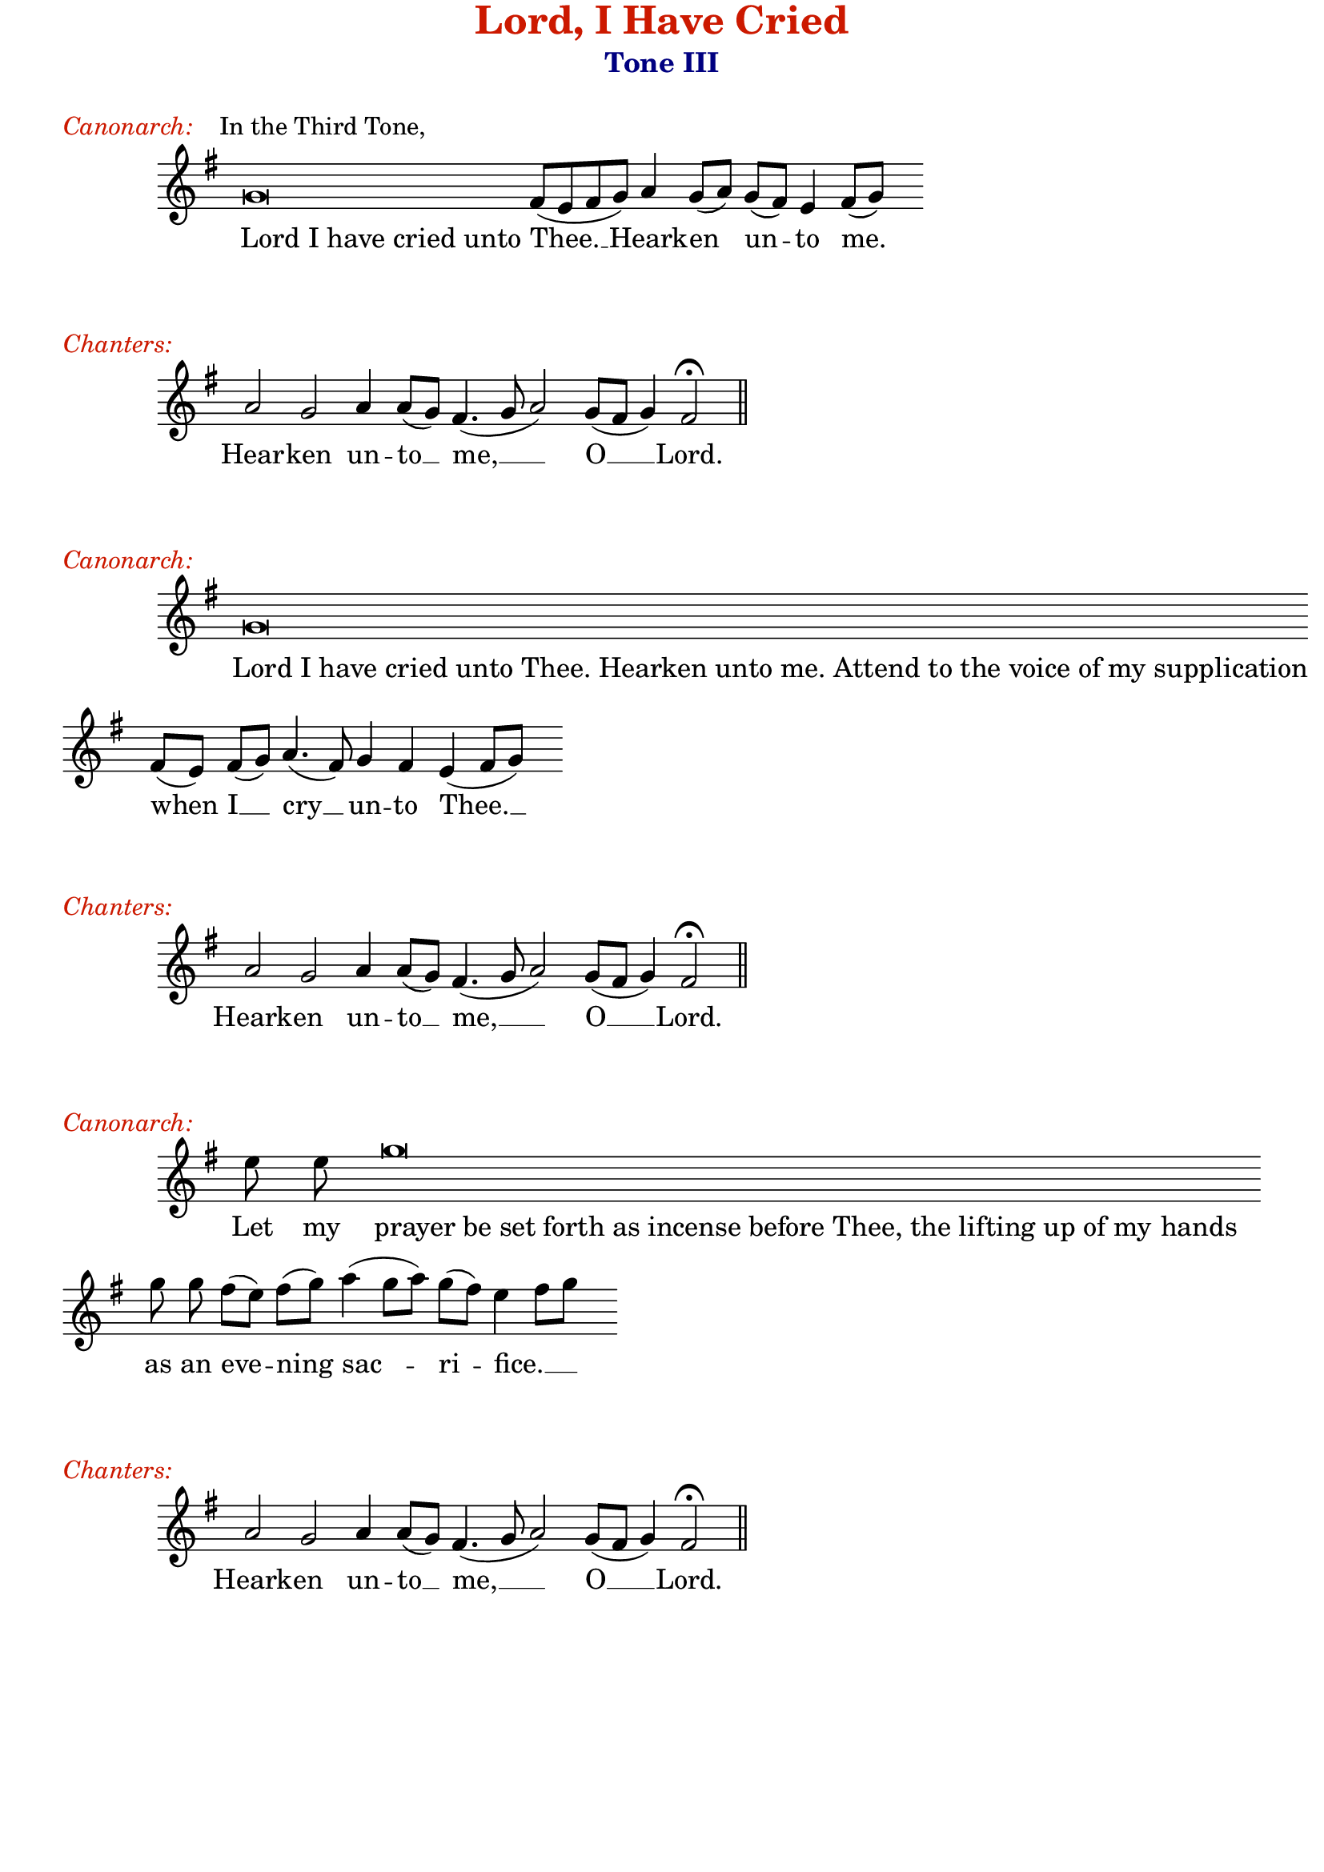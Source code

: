 %%% GLORY TO GOD FOR ALL THINGS %%%
\version "2.10.0"
W = { \once \override Staff.BarLine #'bar-size = #2 \once \override Staff.BarLine #'thickness = #-2 \bar "|" 
	 }
J = { \once \override Staff.BarLine #'extra-offset = #'(0 . 2)
	\once \override Staff.BarLine #'bar-size = #1 \bar "|" }
Z = { \bar "" \break }
D = { \bar ":" } 
B = { \override BreathingSign #'text = #(make-musicglyph-markup "scripts.rvarcomma") \breathe }
\paper{ top-margin = #-1 between-system-padding = #1.2 bottom-margin = #-1 }
\header { title = \markup \with-color #(rgb-color 0.8 0.1 0)  "Lord, I Have Cried"
	subtitle = \markup   \with-color #(x11-color 'navy) "Tone III"
	subsubtitle =  ""
	composer =  " "
	tagline = "" }


\book{

\markup \raise #-3 { \italic \with-color #(rgb-color 0.8 0.1 0){Canonarch:} "   In the Third Tone," }

\score {
\relative c'' { \set Score.timing = ##f \key g \major \autoBeamOff \set Staff.midiInstrument = "choir aahs"
	 g \breve fis8([ e fis g]) a4 g8([ a]) g([ fis]) e4 fis8[( g)] s8 \bar ":"
 }
\addlyrics { \once \override LyricText #'self-alignment-X = #-.98 "Lord I have cried unto" Thee. __ Heark -- en un -- to me.  }


\layout { ragged-last = ##t  \context { \Staff \remove "Time_signature_engraver" \remove "Bar_number_engraver"  } 
\context { \Lyrics \override LyricSpace #'minimum-distance = #.8 } } 


 } 

\markup \raise #-3 { \italic \with-color #(rgb-color 0.8 0.1 0){Chanters:}  }
\score {
\relative c'' { \set Score.timing = ##f \key g \major \autoBeamOff \set Staff.midiInstrument = "choir aahs"
	   a2 g a4 a8([ g]) fis4.( g8 a2) g8([ fis] g4) fis2 \fermata \bar "||"
 }
\addlyrics { Hear -- ken un -- to __ me, __ O __ Lord.  }
\layout { ragged-last = ##t  \context { \Staff \remove "Time_signature_engraver" \remove "Bar_number_engraver"  } 
\context { \Lyrics \override LyricSpace #'minimum-distance = #.8 } } 
 } 


\markup \raise #-3 { \italic \with-color #(rgb-color 0.8 0.1 0){Canonarch:}  }
\score {
\relative c'' { \set Score.timing = ##f \key g \major \autoBeamOff \set Staff.midiInstrument = "choir aahs"
	g\breve \Z fis8([ e]) fis([ g]) a4.( fis8) g4 fis e( fis8[ g]) s8 \bar ":"
 }

\addlyrics {  \once \override LyricText #'self-alignment-X = #-.98 "Lord I have cried unto Thee. Hearken unto me. Attend to the voice of my supplication"  when I __ cry __ un -- to Thee. __   }


\layout { ragged-last = ##t  \context { \Staff \remove "Time_signature_engraver" \remove "Bar_number_engraver"  } 
\context { \Lyrics \override LyricSpace #'minimum-distance = #.8 } } 


 } 
\markup \raise #-3 { \italic \with-color #(rgb-color 0.8 0.1 0){Chanters:}  }
\score {
\relative c'' { \set Score.timing = ##f \key g \major \autoBeamOff \set Staff.midiInstrument = "choir aahs"
	   a2 g a4 a8([ g]) fis4.( g8 a2) g8([ fis] g4) fis2 \fermata \bar "||"
 }
\addlyrics { Heark -- en un -- to __ me, __ O __ Lord.  }
\layout { ragged-last = ##t  \context { \Staff \remove "Time_signature_engraver" \remove "Bar_number_engraver"  } 
\context { \Lyrics \override LyricSpace #'minimum-distance = #.8 } } 
 } 



%%%CANONARCH
\markup \raise #-3 { \italic \with-color #(rgb-color 0.8 0.1 0){Canonarch:}  }
\score {
\relative c'' { \set Score.timing = ##f \key g \major \autoBeamOff \set Staff.midiInstrument = "choir aahs"
	 e8 e g\breve \hideNotes g8 \unHideNotes \Z g8 g fis([ e]) fis([ g]) a4( g8[ a]) g([ fis]) e4( fis8[ g] s8 \bar ":"
 }

\addlyrics { Let my \once \override LyricText #'self-alignment-X = #-.98 "prayer be set forth as incense before Thee, the lifting up of my" hands as an eve -- ning sac -- ri -- fice. __   }


\layout { ragged-last = ##t  \context { \Staff \remove "Time_signature_engraver" \remove "Bar_number_engraver"  } 
\context { \Lyrics \override LyricSpace #'minimum-distance = #.8 } } 
 } 
\markup \raise #-3 { \italic \with-color #(rgb-color 0.8 0.1 0){Chanters:}  }
\score {
\relative c'' { \set Score.timing = ##f \key g \major \autoBeamOff \set Staff.midiInstrument = "choir aahs"
	   a2 g a4 a8([ g]) fis4.( g8 a2) g8([ fis] g4) fis2 \fermata \bar "||"
 }
\addlyrics { Heark -- en un -- to __ me, __ O __ Lord.  }
\layout { ragged-last = ##t  \context { \Staff \remove "Time_signature_engraver" \remove "Bar_number_engraver"  } 
\context { \Lyrics \override LyricSpace #'minimum-distance = #.8 } } 
 } 


}
%%% GLORY TO GOD FOR ALL THINGS %%%


